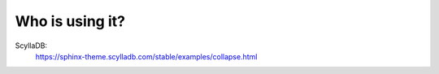 Who is using it?
================

ScyllaDB:
    https://sphinx-theme.scylladb.com/stable/examples/collapse.html
